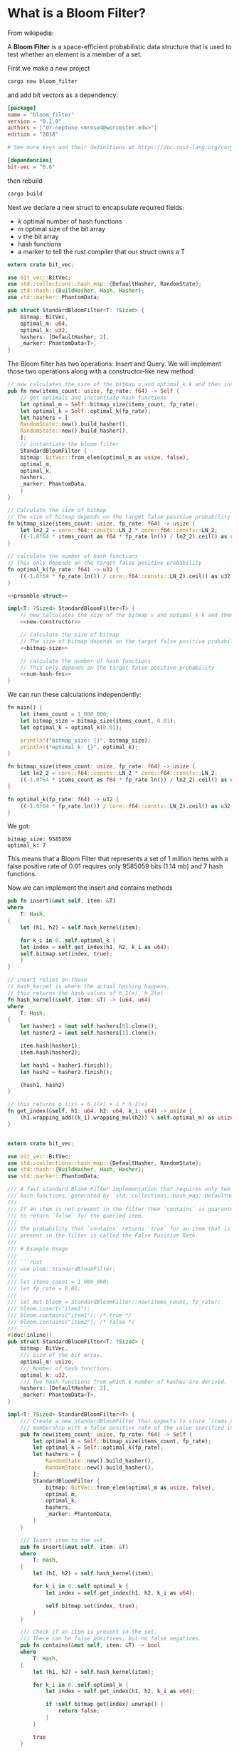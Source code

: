 * What is a Bloom Filter?

From wikipedia:

A **Bloom Filter** is a space-efficient probabilistic data structure that is used to test whether an element is a member of a set.

First we make a new project

#+BEGIN_SRC sh
cargo new bloom_filter
#+END_SRC

and add bit vectors as a dependency:

#+BEGIN_SRC toml :tangle bloom_filter/Cargo.toml
[package]
name = "bloom_filter"
version = "0.1.0"
authors = ["dr-neptune <mrose4@worcester.edu>"]
edition = "2018"

# See more keys and their definitions at https://doc.rust-lang.org/cargo/reference/manifest.html

[dependencies]
bit-vec = "0.6"
#+END_SRC

then rebuild

#+BEGIN_SRC sh :dir bloom_filter
cargo build
#+END_SRC

Next we declare a new struct to encapsulate required fields:
- $k$ optimal number of hash functions
- $m$ optimal size of the bit array
- $v$ the bit array
- hash functions
- a marker to tell the rust compiler that our struct owns a T

#+name: preamble-struct
#+BEGIN_SRC rust :crates '((bit-vec . "0.6"))
extern crate bit_vec;

use bit_vec::BitVec;
use std::collections::hash_map::{DefaultHasher, RandomState};
use std::hash::{BuildHasher, Hash, Hasher};
use std::marker::PhantomData;

pub struct StandardBloomFilter<T: ?Sized> {
    bitmap: BitVec,
    optimal_m: u64,
    optimal_k: u32,
    hashers: [DefaultHasher; 2],
    _marker: PhantomData<T>,
}
#+END_SRC

The Bloom filter has two operations: Insert and Query. We will implement those two operations along with a constructor-like new method:

#+name: new-constructor
#+BEGIN_SRC rust
// new calculates the size of the bitmap v and optimal_k k and then instantiates a StandardBloomFilter
pub fn new(items_count: usize, fp_rate: f64) -> Self {
    // get optimals and instantiate hash functions
    let optimal_m = Self::bitmap_size(items_count, fp_rate);
    let optimal_k = Self::optimal_k(fp_rate);
    let hashers = [
	RandomState::new().build_hasher(),
	RandomState::new().build_hasher(),
    ];
    // instantiate the bloom filter
    StandardBloomFilter {
	bitmap: BitVec::from_elem(optimal_m as usize, false),
	optimal_m,
	optimal_k,
	hashers,
	_marker: PhantomData,
    }
}
#+END_SRC

#+name: bitmap-size
#+BEGIN_SRC rust
// Calculate the size of bitmap
// The size of bitmap depends on the target false positive probability and # of items in the set
fn bitmap_size(items_count: usize, fp_rate: f64) -> usize {
    let ln2_2 = core::f64::consts::LN_2 * core::f64::consts::LN_2;
    ((-1.0f64 * items_count as f64 * fp_rate.ln()) / ln2_2).ceil() as usize
}
#+END_SRC

#+name: num-hash-fns
#+BEGIN_SRC rust
// calculate the number of hash functions
// This only depends on the target false positive probability
fn optimal_k(fp_rate: f64) -> u32 {
    ((-1.0f64 * fp_rate.ln()) / core::f64::consts::LN_2).ceil() as u32
}
#+END_SRC

#+BEGIN_SRC rust :tangle example2.rs :noweb yes
<<preamble-struct>>

impl<T: ?Sized> StandardBloomFilter<T> {
    // new calculates the size of the bitmap v and optimal_k k and then instantiates a StandardBloomFilter
    <<new-constructor>>

    // Calculate the size of bitmap
    // The size of bitmap depends on the target false positive probability and # of items in the set
    <<bitmap-size>>
    
    // calculate the number of hash functions
    // This only depends on the target false positive probability
    <<num-hash-fns>>
}
#+END_SRC

We can run these calculations independently:

#+BEGIN_SRC rust :results verbatim
fn main() {
    let items_count = 1_000_000;
    let bitmap_size = bitmap_size(items_count, 0.01);
    let optimal_k = optimal_k(0.01);

    println!("bitmap_size: {}", bitmap_size);
    println!("optimal_k: {}", optimal_k);
}

fn bitmap_size(items_count: usize, fp_rate: f64) -> usize {
    let ln2_2 = core::f64::consts::LN_2 * core::f64::consts::LN_2;
    ((-1.0f64 * items_count as f64 * fp_rate.ln()) / ln2_2).ceil() as usize
}

fn optimal_k(fp_rate: f64) -> u32 {
    ((-1.0f64 * fp_rate.ln()) / core::f64::consts::LN_2).ceil() as u32
}
#+END_SRC

We got:

: bitmap_size: 9585059
: optimal_k: 7

This means that a Bloom Filter that represents a set of 1 million items with a false positive rate of 0.01 requires only 9585059 bits (1.14 mb) and 7 hash functions.

Now we can implement the insert and contains methods

#+name: insert-method
#+BEGIN_SRC rust
pub fn insert(&mut self, item: &T)
where
    T: Hash,
{
    let (h1, h2) = self.hash_kernel(item);

    for k_i in 0..self.optimal_k {
	let index = self.get_index(h1, h2, k_i as u64);
	self.bitmap.set(index, true);
    }
}

// insert relies on these
// hash_kernel is where the actual hashing happens.
// this returns the hash values of h_1(x), h_2(x)
fn hash_kernel(&self, item: &T) -> (u64, u64)
where
    T: Hash,
{
    let hasher1 = &mut self.hashers[0].clone();
    let hasher2 = &mut self.hashers[1].clone();

    item.hash(hasher1);
    item.hash(hasher2);

    let hash1 = hasher1.finish();
    let hash2 = hasher2.finish();

    (hash1, hash2)
}

// this returns g_i(x) = h_1(x) + i * h_2(x)
fn get_index(&self, h1: u64, h2: u64, k_i: u64) -> usize {
    (h1.wrapping_add((k_i).wrapping_mul(h2)) % self.optimal_m) as usize
}
#+END_SRC

#+name: contains-method
#+BEGIN_SRC rust

#+END_SRC

# #+name: top
# #+BEGIN_SRC rust
# fn main() {
# #+END_SRC

# #+name: bottom
# #+BEGIN_SRC rust
# }
# #+END_SRC

# #+name: middle
# #+BEGIN_SRC rust
# println!("Hello, World!");
# #+END_SRC


# #+BEGIN_SRC rust :tangle example.rs :noweb yes
# <<top>>
#     <<middle>>
# <<bottom>>
# #+END_SRC



#+name: final-full
#+BEGIN_SRC rust :crates '((bit-vec . "0.6"))
extern crate bit_vec;

use bit_vec::BitVec;
use std::collections::hash_map::{DefaultHasher, RandomState};
use std::hash::{BuildHasher, Hash, Hasher};
use std::marker::PhantomData;

/// A fast standard Bloom Filter implementation that requires only two
/// hash functions, generated by `std::collections::hash_map::DefaultHasher`.
///
/// If an item is not present in the filter then `contains` is guaranteed
/// to return `false` for the queried item.
///
/// The probability that `contains` returns `true` for an item that is not
/// present in the filter is called the False Positive Rate.
///
/// # Example Usage
///
/// ```rust
/// use plum::StandardBloomFilter;
///
/// let items_count = 1_000_000;
/// let fp_rate = 0.01;
///
/// let mut bloom = StandardBloomFilter::new(items_count, fp_rate);
/// bloom.insert("item1");
/// bloom.contains("item1"); /* true */
/// bloom.contains("item2"); /* false */
/// ```
#[doc(inline)]
pub struct StandardBloomFilter<T: ?Sized> {
    bitmap: BitVec,
    /// Size of the bit array.
    optimal_m: usize,
    /// Number of hash functions.
    optimal_k: u32,
    /// Two hash functions from which k number of hashes are derived.
    hashers: [DefaultHasher; 2],
    _marker: PhantomData<T>,
}

impl<T: ?Sized> StandardBloomFilter<T> {
    /// Create a new StandardBloomFilter that expects to store `items_count`
    /// membership with a false positive rate of the value specified in `fp_rate`.
    pub fn new(items_count: usize, fp_rate: f64) -> Self {
        let optimal_m = Self::bitmap_size(items_count, fp_rate);
        let optimal_k = Self::optimal_k(fp_rate);
        let hashers = [
            RandomState::new().build_hasher(),
            RandomState::new().build_hasher(),
        ];
        StandardBloomFilter {
            bitmap: BitVec::from_elem(optimal_m as usize, false),
            optimal_m,
            optimal_k,
            hashers,
            _marker: PhantomData,
        }
    }

    /// Insert item to the set.
    pub fn insert(&mut self, item: &T)
    where
        T: Hash,
    {
        let (h1, h2) = self.hash_kernel(item);

        for k_i in 0..self.optimal_k {
            let index = self.get_index(h1, h2, k_i as u64);

            self.bitmap.set(index, true);
        }
    }

    /// Check if an item is present in the set.
    /// There can be false positives, but no false negatives.
    pub fn contains(&mut self, item: &T) -> bool
    where
        T: Hash,
    {
        let (h1, h2) = self.hash_kernel(item);

        for k_i in 0..self.optimal_k {
            let index = self.get_index(h1, h2, k_i as u64);

            if !self.bitmap.get(index).unwrap() {
                return false;
            }
        }

        true
    }

    /// Get the index from hash value of `k_i`.
    fn get_index(&self, h1: u64, h2: u64, k_i: u64) -> usize {
        h1.wrapping_add((k_i).wrapping_mul(h2)) as usize % self.optimal_m
    }

    /// Calculate the size of `bitmap`.
    /// The size of bitmap depends on the target false positive probability
    /// and the number of items in the set.
    fn bitmap_size(items_count: usize, fp_rate: f64) -> usize {
        let ln2_2 = core::f64::consts::LN_2 * core::f64::consts::LN_2;
        ((-1.0f64 * items_count as f64 * fp_rate.ln()) / ln2_2).ceil() as usize
    }

    /// Calculate the number of hash functions.
    /// The required number of hash functions only depends on the target
    /// false positive probability.
    fn optimal_k(fp_rate: f64) -> u32 {
        ((-1.0f64 * fp_rate.ln()) / core::f64::consts::LN_2).ceil() as u32
    }

    /// Calculate two hash values from which the k hashes are derived.
    fn hash_kernel(&self, item: &T) -> (u64, u64)
    where
        T: Hash,
    {
        let hasher1 = &mut self.hashers[0].clone();
        let hasher2 = &mut self.hashers[1].clone();

        item.hash(hasher1);
        item.hash(hasher2);

        let hash1 = hasher1.finish();
        let hash2 = hasher2.finish();

        (hash1, hash2)
    }
}

fn main() {
    // use plum::StandardBloomFilter;

    let items_count = 1_000_000;
    let fp_rate = 0.01;

    let mut bloom = StandardBloomFilter::new(items_count, fp_rate);
    bloom.insert("item1");
    println!("Does it contain item1? {}", bloom.contains("item1")); /* true */
    println!("Does it contain item2? {}", bloom.contains("item2")); /* false */
}
#+END_SRC


